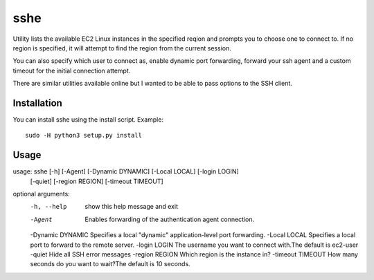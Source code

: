 sshe
==========

Utility lists the available EC2 Linux instances in the specified reqion and prompts you to choose one to connect to. If no region is specified, it will attempt to find the region from the current session.

You can also specify which user to connect as, enable dynamic port forwarding, forward your ssh agent and a custom timeout for the initial connection attempt.

There are similar utilities available online but I wanted to be able to pass options to the SSH client.

Installation
------------

You can install sshe using the install script. Example:

::

    sudo -H python3 setup.py install

Usage
-----

::

usage: sshe [-h] [-Agent] [-Dynamic DYNAMIC] [-Local LOCAL] [-login LOGIN]
            [-quiet] [-region REGION] [-timeout TIMEOUT]

optional arguments:
  -h, --help        show this help message and exit
  -Agent            Enables forwarding of the authentication agent connection.
  -Dynamic DYNAMIC  Specifies a local "dynamic" application-level port forwarding.
  -Local LOCAL      Specifies a local port to forward to the remote server.
  -login LOGIN      The username you want to connect with.The default is ec2-user
  -quiet            Hide all SSH error messages
  -region REGION    Which region is the instance in?
  -timeout TIMEOUT  How many seconds do you want to wait?The default is 10 seconds.